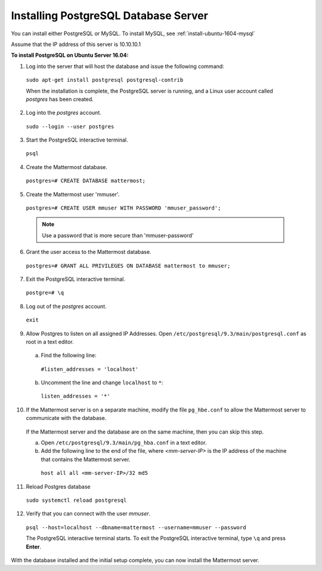 .. _install-ubuntu-1604-postgresql:

Installing PostgreSQL Database Server
=====================================

You can install either PostgreSQL or MySQL. To install MySQL, see :ref:`install-ubuntu-1604-mysql`

Assume that the IP address of this server is 10.10.10.1

**To install PostgreSQL on Ubuntu Server 16.04:**

1. Log into the server that will host the database and issue the following command:

  ``sudo apt-get install postgresql postgresql-contrib``
  
  When the installation is complete, the PostgreSQL server is running, and a Linux user account called *postgres* has been created.

2. Log into the *postgres* account. 

  ``sudo --login --user postgres``

3. Start the PostgreSQL interactive terminal.

  ``psql``

4.  Create the Mattermost database.

  ``postgres=# CREATE DATABASE mattermost;``

5.  Create the Mattermost user 'mmuser'.

  ``postgres=# CREATE USER mmuser WITH PASSWORD 'mmuser_password';``
  
  .. note::
    Use a password that is more secure than 'mmuser-password'

6.  Grant the user access to the Mattermost database.

  ``postgres=# GRANT ALL PRIVILEGES ON DATABASE mattermost to mmuser;``

7. Exit the PostgreSQL interactive terminal.

  ``postgre=# \q``

8. Log out of the *postgres* account.

  ``exit``

9. Allow Postgres to listen on all assigned IP Addresses. Open ``/etc/postgresql/9.3/main/postgresql.conf`` as root in a text editor.

  a. Find the following line:
  
    ``#listen_addresses = 'localhost'``
    
  b. Uncomment the line and change ``localhost`` to ``*``:
  
    ``listen_addresses = '*'``

10. If the Mattermost server is on a separate machine, modify the file ``pg_hbe.conf`` to allow the Mattermost server to communicate with the database.

  If the Mattermost server and the database are on the same machine, then you can skip this step.

  a. Open ``/etc/postgresql/9.3/main/pg_hba.conf`` in a text editor.

  b. Add the following line to the end of the file, where *<mm-server-IP>* is the IP address of the machine that contains the Mattermost server.

    ``host all all <mm-server-IP>/32 md5``

11. Reload Postgres database

  ``sudo systemctl reload postgresql``

12. Verify that you can connect with the user *mmuser*.
  
  ``psql --host=localhost --dbname=mattermost --username=mmuser --password``
  
  The PostgreSQL interactive terminal starts. To exit the PostgreSQL interactive terminal, type ``\q`` and press **Enter**.

With the database installed and the initial setup complete, you can now install the Mattermost server.
